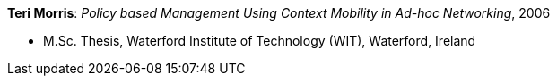 *Teri Morris*: _Policy based Management Using Context Mobility in Ad-hoc Networking_, 2006

* M.Sc. Thesis, Waterford Institute of Technology (WIT), Waterford, Ireland

